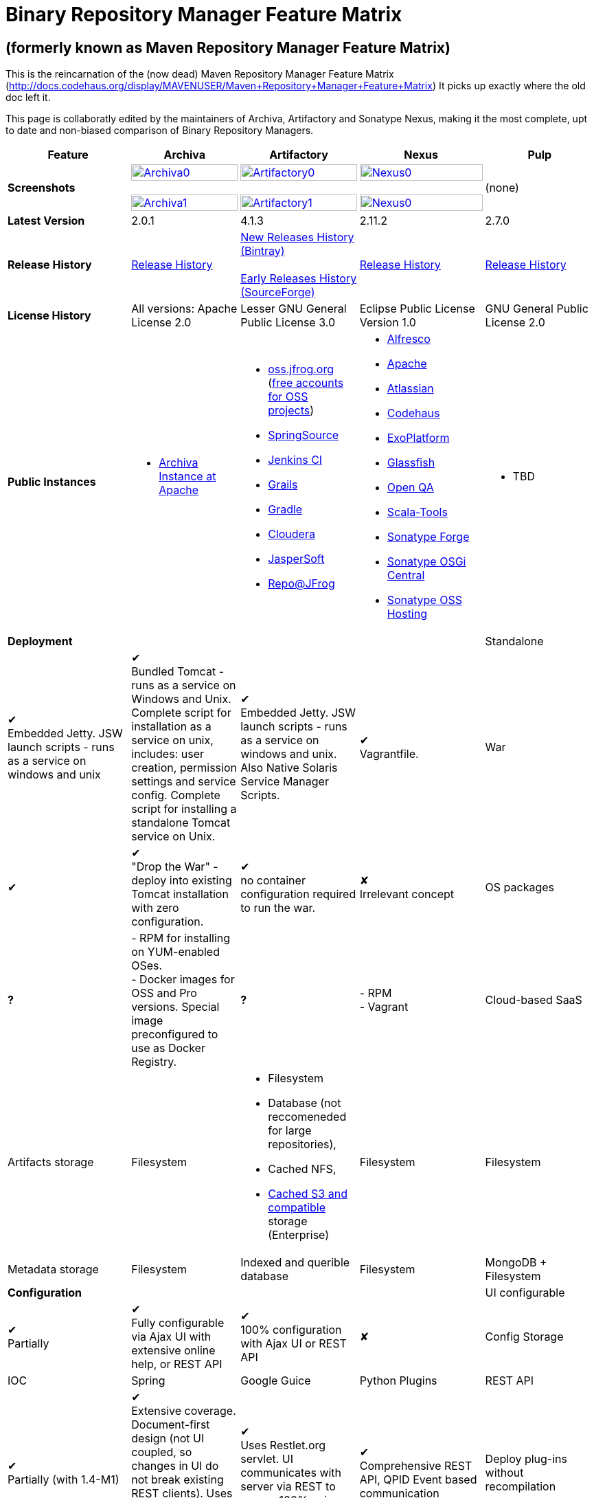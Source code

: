 =  Binary Repository Manager Feature Matrix

== (formerly known as Maven Repository Manager Feature Matrix)
This is the reincarnation of the (now dead) Maven Repository Manager Feature Matrix (http://docs.codehaus.org/display/MAVENUSER/Maven+Repository+Manager+Feature+Matrix) It picks up exactly where the old doc left it.

This page is collaboratly edited by the maintainers of Archiva, Artifactory and Sonatype Nexus, making it the most complete, upt to date and non-biased comparison of Binary Repository Managers.

[frame="all", cols="3,5,5,5,5", options="header"]
|===
|Feature |Archiva |Artifactory |Nexus |Pulp

|*Screenshots*
|image:archiva0.png[Archiva0, width="100%", link="https://github.com/binary-repositories-comparison/binary-repositories-comparison.github.io/blob/master/images/archiva0.png?raw=true"] +
 +
image:archiva1.png[Archiva1, width="100%", link="https://github.com/binary-repositories-comparison/binary-repositories-comparison.github.io/blob/master/images/artifactory1.png?raw=true"]

|image:artifactory0.png[Artifactory0, width="100%", link="https://github.com/binary-repositories-comparison/binary-repositories-comparison.github.io/blob/master/images/artifactory0.png?raw=true"] +
 +
image:artifactory1.png[Artifactory1, width="100%", link="https://github.com/binary-repositories-comparison/binary-repositories-comparison.github.io/blob/master/images/artifactory1.png?raw=true"]

|image:nexus0.png[Nexus0, width="100%", link="https://github.com/binary-repositories-comparison/binary-repositories-comparison.github.io/blob/master/images/nexus0.png?raw=true"] +
 +
image:nexus1.png[Nexus0, width="100%", link="https://github.com/binary-repositories-comparison/binary-repositories-comparison.github.io/blob/master/images/nexus1.png?raw=true"]
|(none)

|*Latest Version*
|2.0.1
|4.1.3
|2.11.2
|2.7.0

|*Release History*
|http://archiva.apache.org/docs/current/release-notes.html[Release History]
|https://bintray.com/jfrog/artifactory/artifactory/view[New Releases History (Bintray)] +
 +
http://sourceforge.net/project/showfiles.php?group_id=175347&package_id=201243[Early Releases History (SourceForge)]
|http://links.sonatype.com/products/nexus/pro/release-notes[Release History]
|https://github.com/pulp/pulp/releases[Release History]

|*License History*
|All versions: Apache License 2.0
|Lesser GNU General Public License 3.0
|Eclipse Public License Version 1.0
|GNU General Public License 2.0

|*Public Instances*
a| - https://archiva-repository.apache.org/archiva/index.html?request_lang=en[Archiva Instance at Apache]

a|
 - https://oss.jfrog.org/webapp/home.html[oss.jfrog.org ] (https://www.jfrog.com/confluence/pages/viewpage.action?pageId=26083425[free accounts for OSS projects]) +
  - http://repo.springsource.org/[SpringSource] +
  - http://repo.jenkins-ci.org/[Jenkins CI] +
  - http://repo.grails.org/[Grails] +
  - http://gradle.artifactoryonline.com/[Gradle] +
  - http://repository.cloudera.com/cloudera/webapp/home.html[Cloudera] +
  - http://jaspersoft.artifactoryonline.com/jaspersoft/[JasperSoft] +
  - http://repo.jfrog.org/artifactory/webapp/home.html[Repo@JFrog]

 a| - http://maven.alfresco.com/nexus[Alfresco] +
  - http://repository.apache.org/[Apache] +
  - http://maven.atlassian.com/[Atlassian] +
  - http://nexus.codehaus.org/[Codehaus] +
  - http://repository.exoplatform.org/[ExoPlatform] +
  - http://maven.glassfish.org/[Glassfish] +
  - http://nexus.openqa.org/index.html[Open QA] +
  - http://nexus.scala-tools.org/index.html[Scala-Tools] +
  - http://repository.sonatype.org/[Sonatype Forge] +
  - http://osgi.sonatype.org/[Sonatype OSGi Central] +
  - http://oss.sonatype.org/[Sonatype OSS Hosting]

 a| - TBD
 
   4+|*Deployment*


   |Standalone

   |&#10004; +
   Embedded Jetty. JSW launch scripts - runs as a service on windows and unix

   |&#10004; +
   Bundled Tomcat - runs as a service on Windows and Unix. Complete script for installation as a service on unix, includes: user creation, permission settings and service config.
Complete script for installing a standalone Tomcat service on Unix.

   |&#10004; +
   Embedded Jetty. JSW launch scripts - runs as a service on windows and unix. Also Native Solaris Service Manager Scripts.

   |&#10004; +
   Vagrantfile. 

   |War

   |&#10004;

   |&#10004; +
   "Drop the War" - deploy into existing Tomcat installation with zero configuration.

   |&#10004; +
   no container configuration required to run the war.
   
   |&#10008; +
   Irrelevant concept

|OS packages

|*?*

| - RPM for installing on YUM-enabled OSes. +
- Docker images for OSS and Pro versions. Special image preconfigured to use as Docker Registry.

|*?*

| - RPM +
- Vagrant

|Cloud-based SaaS

|&#10008;

|&#10004; +
http://www.jfrog.com/home/v_artifactorycloud_overview[Artifactory Online] - private Artifactory instance in the cloud with full self service, pay-per-use model and always up-to-date with all the latest features

|&#10008;

|&#10008;

4+|*Artifacts and Metadata Storage*

|Artifacts storage

|Filesystem

a| - Filesystem +
 - Database (not reccomeneded for large repositories), +
 - Cached NFS, +
 - https://www.jfrog.com/confluence/display/RTF/S3+Object+Storage[Cached S3 and compatible] storage (Enterprise)

|Filesystem

|Filesystem

|Metadata storage

|Filesystem

|Indexed and querible database

|Filesystem

|MongoDB + Filesystem

4+|*Configuration*


|UI configurable

|&#10004; +
Partially

|&#10004; +
Fully configurable via Ajax UI with extensive online help, or REST API

|&#10004; +
100% configuration with Ajax UI or REST API

|&#10008;

|Config Storage

|XML
|Database, with XML import/export
|h2 embedded database, XML and other files
|INI Files

4+|*Extensibility/ +
Orthogonality*


|IOC
|Spring
|Google Guice
|Python Plugins

|REST API

|&#10004; +
Partially (with 1.4-M1)

|&#10004; +
Extensive coverage. Document-first design (not UI coupled, so changes in UI do not break existing REST clients). Uses Jersey. Can be used via strongly-typed Java API. Supports WADL.

|&#10004; +
Uses Restlet.org servlet. UI communicates with server via REST to ensure 100% api support

|&#10004; +
Comprehensive REST API, QPID Event based communication

|Deploy plug-ins without recompilation

|&#10004;

|&#10004; +
Extensible with custom Groovy plugins - schedule tasks, deploy artifacts, change resolution rules and download content, tend to any storage events etc.
Plugin source files are redeployed on the fly during development and can be edited and debugged in your favorite IDE.

|&#10004; +
Fully extensible across the core components, REST API and UI. See the book and this post for more info.

|&#10004;

4+|*Proxying and Cache*


|Hosted Repositories
|&#10004;
|&#10004;
|&#10004;
|&#10004;

|Proxy Repositories
|&#10004;
|&#10004;
|&#10004;
|&#10008;

|Aggregate Repositories into single logical repo
|&#10004;
|&#10004;
|&#10004;
|&#10008; / Repofunnel?

|Nest and reuse Repository Groups
|*?*
|&#10004;
|&#10004;
|&#10008;

|Groups can contain other groups
|*?*
|&#10004;
|&#10004;
|&#10008;

|Inclusion/exclusion rules per remote proxy
|&#10004;
|&#10004;
|&#10004;
|&#10008;

4+a|[cols="5,3,3,3", width="100%"]
!==============================================
4+!*Checksum checking*
!fix bad checksums!&#10004;!&#10004;!&#10004;
!block bad checksums!&#10004;!&#10004;!&#10004;
!ignore bad checksums!&#10004;!&#10004;!&#10004;
!repair hosted checksums!&#10004;!&#10004;!&#10004;
!calculate missing checksums!&#10004;!&#10004;!&#10004;
!validate client-side checksums!*?*!&#10004;!&#10004;
!on deploy!&#10008;!&#10004;!&#10008;
!==============================================


  |Maven Metadata.xml repair

  |&#10004;

  |&#10004; +
  Not required. Artifactory's Maven metadata.xml is server calculated and is inherently up-to-date.

  |&#10004;

|Auto-cleanup of repositories declared in POMs
|&#10008;
|&#10004;
|&#10008;

|On the fly conversion of M1 to M2

|&#10004; +
with custom mappings for ambiguous paths
|&#10004;
|&#10004;

|On the fly conversion of M2 to M1
|&#10004;
|&#10004;
|&#10004;

|Eager parallel download of related artifacts
|&#10008;
|&#10004; +
Can download jars in parallel as soon as poms are requested, and sources in parallel when jars are requested.
|&#10008;

|Shared Remote Repository Definitions
|&#10008;
|&#10004; +
Share remote repository definitions and import preconfigured definitions for most common remote repositories, save the configuration hassle.
|&#10008;

|Eclipse Update Site Proxying
|&#10008;
|&#10004; +
Pro
|&#10004;

|Eclipse OSGI / P2 Proxying
|&#10008;
|&#10004; +
Pro
|&#10004;

|OBR (OSGI Bundle Repository)
|&#10008;
|&#10008;
|&#10004;

|Maven Site Hosting
|&#10008;
|&#10004;
|&#10004;

|Built in Remote Repository Browsing (html)
|&#10008;
|&#10004;
|&#10004;

|Built in Remote Repository Browsing (s3)
|&#10008;
|&#10004;
|&#10004;

4+|*Indexing/ +
Search*


|Index Format
|Lucene
|Database metadata indexing
|Lucene

|Global Search by any query
|&#10008;
|&#10004; https://www.jfrog.com/confluence/display/RTF/Artifactory+Query+Language[Artifactory Query Language]
|&#10008;

|Identify unknown artifact via checksum
|&#10004;
|&#10004;
|&#10004;

|On the fly indexing
|&#10004;
|&#10004; +
Immediate and transactional
|&#10004;

|Scheduled Indexing
|&#10004;
|&#10004; +
Not needed - indexes are always up-to-date
|&#10004; +
(Not needed in most cases, but manual reindex is available in case changes are made directly to storage external to the app)

|Search in selected repositories
|&#10004;
|&#10004;
|&#10004;

|Search for non-Maven artifacts
|*?*
|&#10004; +
Indexes any file in any format
|&#10008; +
Relies on maven-indexer which only indexes artifacts in Maven format

|Search for artifacts on Central index
|&#10004; +
(1.4-M1)
|&#10004; +
Uses immediate search in JCenter (superset of Central)
|&#10004;

|Search for artifacts in Bintray JCenter
|&#10008;
|&#10004;
|&#10008;

|Index Publishing for External Consumption
|&#10004;
|&#10004;
|&#10004; +
Only version compliant with all IDEs

|Group Index Publishing
|&#10004; +
(1.4-M2)
|&#10004;
|&#10004;

|Download Index from Remote Repositories for Local searching and proxying to consumers
|&#10004; +
(1.4-M1)
|&#10004;
|&#10004; +
Known Indexes publishing compatible Index: Central, Apache, Java.Net, more here

|Incremental Index Downloads
|&#10004; +
(1.4-M1)
|Remote repositories only
|&#10004;

|Incremental Index Publishing
|&#10004; +
(1.4-M1)
|Remote repositories only
|&#10004;

|Class search
|&#10004;
|&#10004; +
Includes search for any jar resource, and showing the actual class found
|&#10004;

|GAVC search
|&#10004;
|&#10004;
|&#10004;

|POM/XML search
|&#10008;
|&#10004; +
Includes XPath search of any XML metadata.
No need to customize anything for XML indexing
|&#10008;

|Ivy modules search
|&#10008;
|&#10004;
|&#10008;

|Properties search
|&#10008;
|&#10004; +
Search custom properties. Attach props to both files and folders via the UI (Pro) or via REST (OSS). No need for custom RDF uploads. Search results are can be manipulated as a bundle
|&#10004; +
Custom metadata may be attached via the UI, Rest or by uploading an RDF file as part of your build. The metadata is indexed and searchable for files in Maven layout. (Pro)

|Group Index Publishing
|&#10004; +
(1.4-M2)
|*?*
|*?*

4+|*Reports*


|Report for Problem Artifacts
|&#10004;
|By default blocks bad poms in runtime instead of polluting your repository and reporting after the fact (policy is configurable via UI)
|&#10004; +
RSS Feeds and UI viewer for bad checksums and artifacts with bad poms.
Bad poms are allowed through by default because many times Maven can still use them. We don't believe that simply inserting a repo manager should cause things to suddenly fail from Central. The repo man should for the most part be transparent by default

|Repository Statistics
|&#10004; +
Per repository or as a comparison among multiple repositories
|&#10004; +
- Binaries Count +
- Binaries Size +
- Artifacts Size +
- Optimization +
- Items Count +
- Artifacts Count
|&#10008;

|Artifact Statistics
|*?*
|&#10004; +
- Download count +
- Last downloaded and by whom +
- Deployed by +
- Age
|&#10004; +
- Last Modified +
- Deployed by +
- Age

|RSS Feeds for New Artifacts
|&#10004; +
SS feeds available both for new artifacts in the repository and for newly deployed/discovered versions of a specific artifact
|&#10008;
|&#10004; +
Feeds for: +
- Newly Proxied Artifacts +
- Newly Deployed Artifacts +
- System Configuration Changes +
- Checksum errors +
- Authentication Events

|Artifact Watching
|&#10008;
|&#10004; +
Supports watching any repository path for add/remove/update and receiving email notifications (Pro)
|&#10008;

|Audit Logs
|&#10004; +
currently viewable from text file only
|&#10004; +
etailed audit logs for all actions and their sources in access.log
|&#10004;

4+|*User Interface*


|UI Technology
|Ajax - Single Page Application - knockoutjs bootstrap
|Ajax - uses Apache Wicket
|ExtJs - Ajax

|Repository Browsing
|html and webdav
|Ajax tree view, simple HTML view and WebDAV
|Ext Tree View, html, REST:xml, REST:json

|Viewing of Artifact Information
|&#10004; +
POM information, dependencies, dependency tree and used by; artifact (including pom, sources, javadocs, etc.) can also be downloaded from artifact info page
|&#10004; +
POM view, size, deployed by, age, last downloaded and by whom, times downloaded, dependency info, permissions, metadata and properties, virtual repositories association, actions, builds + build information
|&#10004;

|Delete Artifacts
|&#10004;
|&#10004;
|&#10004;

|Move Artifacts
|&#10004; +
 (via REST Api only)
|&#10004; +
Move artifacts between repositories + dry-run to check for warnings + auto metadata recalculation. Also available via REST in Pro
|&#10008;

|Copy Artifacts
|&#10004; +
(1.4-M1) via REST api only
|&#10004; +
Cheap-copy of artifacts between repositories + dry-run to check for warnings + auto metadata recalculation (no extra space used due to pointer-based storage). +
Copying is often the best approach for exposing the same artifact under different secure locations. Also available via REST in Pro
|&#10008;

|Upload Artifacts
|&#10004; +
With our without pom (will generate one if needed)
|&#10004; +
- With our without pom (will generate one if needed) +
- Upload multiple artifacts in one go +
- Edit the pom before deployment +
- Deploy to arbitrary (non-maven) paths via the UI
|&#10004; +
With our without pom (will generate one if needed)
Upload multiple artifacts (classifiers) at once

|Syntax Highlighting
|&#10008;
|&#10004; +
Syntax highlighting + copy to clipboard support for dozens of known file types directly form the repository (including zip/jar sources)
|&#10008;

|Jar Browsing
|&#10004;
|&#10004; +
Supports viewing the content of jar files, including show source for class files
|&#10004; +
Via a plugin in Pro

|Dynamic Resources
|&#10008;
|&#10004; +
Serve dynamic repository content based on textual filtering (Pro)
|&#10008;

|Mount Repositories as WebDAV Shares
|*?* +
depoyment thru webdav
|&#10004; +
Artifact deployment, browsing, moving, copying and deleting over WebDAV mounts, using native file explorers
|&#10008;

|Configure deployed plug-ins
|&#10004; +
proxy policies, artifact processors
|&#10004; +
Extension points to UI, request processing, scheduling, storage events etc
|&#10004; +
Plugins can contribute REST, UI and components

|UI Branding
|&#10004;
|&#10004; +
Upload or link your logo image + preview, add custom footer text
|&#10004; +
Branding with Logo is available (Pro)

4+|*Repository Support*

|Maven 2
|&#10004;
|&#10004;
|&#10004;

|Maven 1
|&#10004;
|&#10004;
|&#10004;

|Ivy
|&#10004; +
Only with Maven layout
|&#10004; +
Maven and non-maven layouts
|&#10004; +
Only with Maven layout

|Gradle
|&#10004; +
Only with Maven layout
|&#10004; +
Maven and non-maven layouts
|&#10004; +
Only with Maven layout

|NuGet
|&#10008;
|&#10004; +
(Pro)
|&#10004; +
(OSS) searching and custom metadata aren't supported

|Yum
|&#10008;
|&#10004; +
(Pro)
|&#10004; +
(OSS)

|P2
|&#10008;
|&#10004; +
(Pro) +
Reuses native remote repositories for effective caching and expiry management
|&#10004; +
(OSS) +
Uses a separate mirroring mechanism where underlying list of repositories isn't under user control

|npm
|&#10008;
|&#10004; +
(Pro)
|&#10004; +
(OSS) browsing, searching and custom metadata aren't supported

|RubyGems
|&#10008;
|&#10004; +
(Pro)
|&#10004; +
(OSS) browsing, searching and custom metadata aren't supported

|Debian packages
|&#10008;
|&#10004; +
(Pro)
|&#10008;

|Python Eggs
|&#10008;
|&#10004; +
(Pro)
|&#10008;

|Docker
|&#10008;
|&#10004; +
(Pro)
|&#10008;

|Vagrant (Atlas)
|&#10008;
|&#10004; +
(Pro)
|&#10008;

|VCS as a Remote Repo
|&#10008;
|&#10004; +
(Pro) +
|&#10008;

|Git LFS implementation
|&#10008;
|&#10004; +
(Pro) +
Allows storing artifacts in Artifactory and retrive them using Git client API +
|&#10008;

|Custom Layouts
|&#10008;
|&#10004; +
Supports any custom layout with the ability to "understand" per layout what is a module. Defaults layouts can be extended in Pro
|&#10008;

|Repository Storage
|File System
|Database (configurable) or file system + full system import/export and automated backups
|File System - Uses Maven repo layout on disk meaning no import or export required to get access to your artifacts

|Repository Replication/Syncing
|&#10008;
|&#10004; +
 * Supports repository or folder-level replication via rsync-like REST API, including support for syncing deletes and controlling overwrites. Supports scheduled or event-driven push mode and pull mode (in Pro). +
 * Supports multi-site pull replication (collecting from multiple remotes) (in Pro) and multi-site push replication (event-driven or scheduled pushing of artifacts to multiple remotes) (in Enterprise) +
 * Supports additional features if the remote repository proxies Artifactory – syncronization of properties, statistics, delete notifications, etc.
|&#10004; +
Smart Proxy enables cache invalidation and pre-emptive fetching between Nexus instances (Pro)

|Store same binary only once
|&#10008;
|&#10004; +
Artifacts with the same hash are stored a single time, no matter in how many repositories it appears in
|&#10008;

|Highly Available Active-Active cluster
|&#10008;
|&#10004; +
(Pro) +
Enterprise-level HA cluster support for zero-downtime deployments and unlimited scalability.
|&#10008;

|Deploy Artifacts via UI
|&#10004;
|&#10004; +
Includes snapshots and ability to auto-generate POMs and tweak POMs in the UI before deployment
|&#10004; +
can auto-generate poms.Accepts multiple files in one operation to accept classified/attached artifacts

|Deploy Artifact Bundles (multiple artifacts in one go)
|in future plans
|&#10004;
|&#10004;

|Import local repositories
|&#10004;
|&#10004;
|&#10004;

|Import repositories and separate RELEASE and SNAPSHOT artifacts
|*?*
|&#10004;
|&#10004;

|Centrally controlled snapshot policy
|*?*
|&#10004; +
Can choose between unique, non-unique (to save space and artifacts clutter) or respect deployer's settings
|&#10008; +
Respect deployer's settings (from the pom)

4+|*Artifacts Metadata*

|Persistent metadata about artifacts
|&#10004; +
(1.4-M1)
|&#10004; +
Download stats (when by whom), original deployer, age
|&#10004;

|User attached custom metadata
|&#10004;
|&#10004; +
On both files or folders - no need to customize anything
|&#10004;

|Searchable custom metadata
|&#10008;
|&#10004; +
Including unique moving, copying & exporting of search results
|&#10004;

|Strongly-typed user-defined Properties
|&#10008;
|&#10004; +
Tag files and folders with you user defined searchable properties via the UI. +
Prop-sets defined through UI as single/multi select or open, with the ability to assign default values, and associated with selected repos (Pro)
|&#10004; +
Custom metadata plugin

|Attach metadata as part of deployment
|&#10008;
|&#10004; +
Attach metadata during Maven deployment or via simple REST - uploading external documents not required
|&#10004; +
Full RDF metadata support

|Schema-less properties
|&#10008;
|&#10004; +
Any property of any type can be added on-the-fly without any pre-configuration
|&#10008;

|Proxy remote metadata
|&#10008;
|&#10004; +
Metadata for remote artifacts on another Artifactory is synced and proxied
|&#10008;

|User-defined metadata on non-maven layout artifacts
|&#10008;
|&#10004; +
Since Artifactory is not maven-layout centric, metadata can be attached and queried on artifact in any layout
|&#10008;

4+|*Security*

|Framework
|Redback (database required)
|http://static.springframework.org/spring-security/site/index.html[Spring Security]
|http://incubator.apache.org/shiro/[Apache Shiro]

|Role Based
|&#10004;
|&#10004;
|&#10004;

|Default Roles
|*?*
|&#10004; +
Supports auto-join roles for newly created users, including ones from external realms
|&#10004; +
Users inherit default roles when they sign up

|Permissions per repository
|&#10004;
|&#10004;
|&#10004;

|Permissions per subset of repository or individual artifact
|in future plans
|&#10004;
|&#10004;

|Administrators per subset of repository
|*?*
|&#10004;
|&#10004;

|Allow external security
|&#10008;
|&#10004; +
via http://static.springframework.org/spring-security/site/index.html[Spring Security]
|&#10004; +
via Shiro realm

|Allow external authentication
|&#10004;
|&#10004; +
via Spring security or via pluggable realms written in Groovy
|&#10004; +
via Shiro

|Built-in enterprise user management features
|&#10004;
|&#10004; +
via intuitive Ajax console
|&#10004; +
via Shiro + ExtJs user console. Full role based with the ability to specify permissions based on the path of the artifact (group/artifact/version) using regex if desired

|Support Prevention of Redeploy
|&#10004;
|&#10004;
|&#10004;

|Control over who can populate caches
|*?*
|&#10004;
|&#10004; +
Fully featured procurement support included in the pro version. This allows absolute control over the artifacts allowed through based on the artifact and user

|Support Protection of Sources / +
javadoc etc
|*?*
|&#10004; +
Using Ant-like simple to understand patterns + OOTB templates for common include/excludes. Supports inclusion and exclusion so no need to used negative patterns for protecting sources etc
|&#10004; +
Using the regex to control the paths, it is possible to secure separately any artifacts you want. Comes configured with targets to specify sources, which would allow you for example to have jars be downloaded anonymously but not the sources, even though they are sitting in the same repository

|Out of the box LDAP support
|*?* +
partially for authz
|&#10004; +
Configurable via the web UI
|&#10004; +
Including role mappings, Active Directory support and more

|Able to use LDAP groups (authorization from ldap)
|*?*
|&#10004; +
Including highly optimized caching and comprehensive UI integration in Pro
|&#10004; +
(Open Sourced in 1.5+)

|Supports multiple realms in order (ie LDAP then fallback to internal)
|*?*
|&#10004; +
With control of whether to fallback to internal users or not. +
Including Kerberos and native NTLM in Pro
|&#10004; +
ordered control of cascading though configured realms -- as many as you have installed

|Atlassian Crowd integration
|&#10008;
|&#10004; +
Delegate authentication requests to your Crowd server, get transparent SSO in a Crowd-enabled SSO environment, sync and manage permissions for Crowd groups in Pro
|&#10004; +
Security integration with Atlassian Crowd provided by Pro plugin

|SAML integration
|&#10008;
|&#10004; +
SSO with any SAML IdP (Identity Provider). Artifactory can act as a SAML Service Provider
|&#10008;

|Secured settings.xml passwords
|&#10008; +
functionality already available in Maven 2.1.0
|&#10004; +
Centrally-controlled encrypted password policy so admins do not have to rely on clients security policy. Auto-generated encrypted passwords can be used in your settings.xml or with non Maven REST clients, such as Ivy, Gradle etc. +
Overcomes Maven drawbacks (including Maven 2.1+) - Maven decrypts the password to clear-text on the client, and keeps a clear-text master password on the filesystem
|&#10004; +
Via the http://blog.sonatype.com/2012/08/securing-repository-credentials-with-nexus-pro-user-tokens[User Token] feature. The token is a random api key and is not reversible to your corporate password, even by Nexus administrators. This was co-developed with a stock market that needed higher security than was is available elsewhere

|Configuration files protection
|&#10008;
|&#10004; +
Full encryption of passwords in configuration files
|&#10008;

4+|*Client features*

|Client settings generation (settings.xml etc.)
|&#10008;
|&#10004; +
Out of the box generation of downloadable from the UI Maven's settings.xml, Ivy's settings.xml and Gradle's initial build script
|&#10004; +
with template management

|Client settings provisioning
|&#10008;
|&#10004; +
"Set Me Up" screens with detailed instructions, copy-paste configuration snippets and downloadble configuration files for any repository type.
|&#10004; +
Maven settings can be templatized and provisioned using Nexus Maven plugin (Pro)

|Dedicated client plugins
|&#10008;
|&#10004; +
All client plugins allow generation of build BOM on any CI server (inc. cloud-based and non-pluggable ones) or without using a CI server. Existing plugins: +
 +
- Artifactory Gradle Plugin (with custom DSL) +
- Artifactory Maven Plugin +
- Artifactory MsBuild Plugin (works with and without NuGet dependency management)
|&#10004; +
Nexus Maven Plugin

|Dedicated CLI clients
|&#10008;
|&#10004; +
https://github.com/JFrogDev/artifactory-cli-go[Artifactory CLI client]
|&#10008;

4+|*CI Integration*

|Multiple CI servers support
|&#10008;
|&#10004; +
Supports Jenkins/Hudson, TeamCity and Bamboo with full UI integration and any other CI server (inc. cloud-based and non-pluggable ones) by using Maven/Gradle plugins. +
Supports Microsoft Team Foundation Server (TFS) for working with .NET builds with and without NuGet
|&#10008;

|Trace build environment
|&#10008;
|&#10004; +
Captures all build environment vars and system properties + CI-server specific vars (build, parent build, agent details etc.)
|&#10008;

|Trace published build artifacts and dependencies
|&#10008;
|&#10004; +
Captures all published artifacts and effective build dependencies (after final version resolution) from all scopes (including plug-ins) + visual view of per-module artifacts & dependencies in Pro
|&#10008;

|Bi-directional links from/to CI sevrer
|&#10008;
|&#10004; +
Can link from any build to its captured build info in Artifactory and from any artifact to the builds it is associated with in the CI server
|&#10008;

|CI-Build Promotion
|&#10008;
|&#10004; +
Can promote CI builds to target repositories with selective scopes (e.g. promote all artifacts and all compile-time dependencies). Also via REST (Pro)
|&#10008;

|Optimized Deployment
|&#10008;
|&#10004; +
Deploys all artifacts in one go only at the end of a successful build (Maven deploys partial modules for a broken multi-module build)
|&#10004; +
Custom deploy plugin works with Staging to stage locally and deploy/promote at the end of the build

4+|*Database*

|Supported DBMS
a|- Apache Derby (default) +
- MySQL +
- PostgreSQL
a|- Bundled with Apache Derby +
- MySQL +
- PostgreSQL +
- Oracle +
- MS SQL Server
|Bundled with H2 and non-replaceable

|Database available for querying
|&#10004; +
configurable by datasources. Lucene index and REST api provided for searching
|&#10004; +
Can be queried, but can also use REST API
|n/a - Lucene index and REST api provided for searching

|Can run without database
|&#10004; +
Use by default an embedded Derby DB
|&#10004; +
Can use file-system storage. Database usage is recommended for fully transactional behavior of metadata not extractable from the artifact file itself
|&#10004; +
Uses H2 for metadata, not for artifacts

|*Documentation*
a|- available docs: http://archiva.apache.org/[site], http://cwiki.apache.org/confluence/display/ARCHIVA/[wiki] +
- live instances: http://vmbuild.apache.org/vmbuild/[vmbuild], http://maven.atlassian.com/[Atlassian], http://archiva.exist.com/[Exist] (includes searchable Central repository)
a|-  available doc: http://www.jfrog.com/[site], http://www.jfrog.com/confluence/pages/viewpage.action?pageId=25067914[wiki], http://www.jfrog.com/confluence/display/RTF/Artifactory+User+Guide[User Guide] +
Live browsable and searchable http://repo.jfrog.org/artifactory/webapp/home.html[demo]
a|-  available docs: http://nexus.sonatype.org/[site], http://www.sonatype.com/book/reference/repository-manager.html[Online Book] and http://www.sonatype.com/book/pdf/maven-definitive-guide.pdf[Printed Book] +
- live http://repository.sonatype.org/[instance] that includes searchable Central repository +
- http://www.sonatype.com/nexus/compare-repos[feature matrix]

4+|*Repository Purge*

|Snapshot Purge
|&#10004; +
configurable by: retention count, # of days old and if released snapshots are to be deleted
|&#10004; +
configurable by retention count
|&#10004; +
configurable by: retention count, # of days old and if released snapshots are to be deleted

|Unused Proxy artifact purge
|&#10008;
|&#10004; +
Can evict unused artifacts from the proxy cache to conserve disk space
|&#10004; +
Can evict unused artifacts from the proxy cache to conserve disk space

|Bulk Removal of Old Module Versions
|&#10008;
|&#10004; +
Select multiple artifacts across directories, by version and clean them all up in one go, or select any section of the repository tree to delete
|&#10004; +
You can select any section of the repository tree to delete, just like you would do on a file system

|*Web Services*
|&#10004; +
XMLRPC support in 1.2 +
&#10004; +
(REST in 1.4-M1)
|&#10004; +
http://www.jfrog.com/confluence/display/RTF/Artifactory+REST+API[REST API]
|&#10004; +
- full support: The Ajax communicates with the server via REST so all operations are available for Web service integration

|*Plugins Available*
|Pluggable repository consumers (ex. indexing consumer, repository purge consumer)
a|- http://www.jfrog.com/confluence/display/RTF/Build+Integration[Build Integration] -  Use the http://wiki.hudson-ci.org/display/HUDSON/Artifactory+Plugin[Hudson Artifactory Plugin], http://www.jfrog.com/confluence/display/RTF/TeamCity+Artifactory+Plug-in[TeamCity Plugin] or http://www.jfrog.com/confluence/display/RTF/Bamboo+Artifactory+Plug-in[Bamboo Plugin] to deploy builds to Artifactory from Hudson/TeamCity together with build-time information. View builds in Artifactory with information about the deployed artifacts and dependencies (all scopes) and runtime environment per build, and link back to the CI Server to obtain fully-reproducible builds (some functions only in Pro).
- http://www.jfrog.com/confluence/display/RTF/Artifactory+High+Availability[High Availability] (Enterprise) - Full active-active cluster with live fail-over.
- https://www.jfrog.com/confluence/display/RTF/S3+Object+Storage[S3 and Compatible Object Storage] (Enterprise) - Binary filestore can reside on the cloud providing unlimited scalability, security and disaster recovery capabilities. The solution uses read and write-behind caches for brining the performance to a filesystem level.
- http://www.jfrog.com/confluence/display/RTF/License+Control[License Control] (Pro) - Take full control over licenses used by third-party dependencies as part of your builds and/or any file. Receive immediate notifications about any libraries that violate your organization's license policy, so you can deal with licensing issues early on during development.
- The information about licenses may be harvested from pom and ivy descriptors or from http://www.jfrog.com/confluence/display/RTF/Black+Duck+Code+Center+Integration[Black Duck Code Center].
- http://www.jfrog.com/confluence/display/RTF/Repository+Replication[Replication] (Pro) - Eagerly synchronize you repository content and metadata +
- https://www.jfrog.com/confluence/display/RTF/Repository+Replication[Multi-push replication] (Enterprise) - simultaneously push-replicate from one source repository to multiple target repositories in Enterprise installations
- http://www.jfrog.com/home/v_artifactorypro_features#search[Smart Searches and Promotion] (Pro) to aggregate multiple search results and operate them in one go.
- http://www.jfrog.com/home/v_artifactorypro_features#properties[Properties] (Pro) - Define custom searchable property sets and apply them to artifacts and folders.
- http://www.jfrog.com/confluence/display/RTF/P2+Repositories[P2] (Pro) - Proxy and host all your Eclipse® plugins via an Artifactory P2 repository, allowing users to have a single-access-point for all Eclipse® updates.
- http://www.jfrog.com/confluence/display/RTF/YUM+Repositories[Yum] (Pro) - Host and proxy RPMs directly in Artifactory, acting as fully-featured YUM repository with auto-updating repo metadata.
- http://www.jfrog.com/confluence/display/RTF/NuGet+Repositories[Nuget] (Pro) - Host and proxy NuGet packages in Artifactory and pull libraries from Artifactory into your various Visual Studio .NET applications.
- http://www.jfrog.com/confluence/display/RTF/RubyGems+Repository[Ruby Gems] (Pro) - Host and proxy Ruby Gems in Artifactory with full gem bundler and rake support
- http://www.jfrog.com/confluence/display/RTF/Npm+Repositories[NPM] (Pro) - Host and proxy node.js npm packages in Artifactory with npm tools support
- http://www.jfrog.com/confluence/display/RTF/PyPI+Repositories[Python Eggs] (Pro) - Host and proxy Python Eggs in Artifactory with pypi support
- http://www.jfrog.com/confluence/display/RTF/Debian+Repositories[Debian] (Pro) - Distribute deb files directly from your Artifactory server, acting as fully-featured Debian repository with auto-updating repo metadata.
- http://www.jfrog.com/confluence/display/RTF/Docker+Repositories[Docker] (Pro) - Host and proxy Docker images. Distribute and share your images among teams across your organization, whether on-site or at remote locations with docker tool support, including secure pull and search. Proxy remote Docker registries, including DockerHub for locality and network independence. Use virtual repositories to simplify pull process.
- http://www.jfrog.com/confluence/display/RTF/Vagrant+Repositories[Vagrant] (Pro) - Host your Vagrant images in Artifactory with Atlas protocol support.
- https://www.jfrog.com/confluence/display/RTF/Bower+Repositories[Bower] (Pro) - Provision Bower packages directly from Artifactory to the Bower command line tool. Enjoy reliable and consistent access to remote Bower packages, and automatic calculation of metadata for Bower packages stored in our local repositories. Access multiple Bower registries through a single URL.
- https://www.jfrog.com/confluence/display/RTF/VCS+Repositories[VCS Repositories] (Pro) - Proxy a plain version control system as remote repository in Artifactory.
- http://www.jfrog.com/confluence/display/RTF/Git+LFS+Repositories[Git LFS] (Pro) - Host your artifacts in a true artifact repository and work with them as they were commited in Git repos. https://git-lfs.github.com/[More info on Git LFS].
- http://www.jfrog.com/confluence/display/RTF/Artifactory+REST+API[Advanced REST] (Pro) - Bundles a set of power REST commands, such as: Build Promotion, repository replication, aggregated folder tree file-listing, move/copy, sophisticated range searches, etc.
- http://www.jfrog.com/confluence/display/RTF/Filtered+Resources[Filtered Resources] - Server dynamic textual resources based on item properties and request context
- http://www.jfrog.com/home/v_artifactorypro_features#layouts[Custom (Non-Maven) Layouts] (Pro) - Define the layout by which modules are identified for automatic version management, cleanup and cross-repository layout conversion
- http://www.jfrog.com/confluence/display/RTF/LDAP+Groups[LDAP Groups] (Pro) leverage your existing organizational LDAP structure for managing group-based permissions with super-fast caching and flexible mapping strategies.
- http://www.jfrog.com/confluence/display/RTF/Atlassian+Crowd+Integration[Atlassian Crowd Integration] (Pro) - Delegate authentication requests to your Crowd server, get transparent SSO in a Crowd-enabled SSO environment, sync and manage permissions for Crowd groups.
- http://www.jfrog.com/home/v_artifactorypro_features#watches[Watches] (Pro) - Watch any repository path and receive focused email notifications.
- http://www.jfrog.com/home/v_artifactorypro_features#sso[Pluggable HTTP SSO] (Pro) - Reuse exiting SSO infrastructures, such as Apache mod_ntlm, mod_kerberos, etc.
- http://www.jfrog.com/home/v_artifactorypro_features#webstart[Web Start/Jar Signing] (Pro) to sign jars upon request and deploy, host and serve dynamic modular Web Start applications.
- Pluggable security realms
|http://books.sonatype.com/nexus-book/reference/community.html[Full list here]

4+|*Commercial Support*

|Cost +
[small]#Each CI server agent and build tool considered a "user"#
|&#10008;
|&#10004; +
US$2,750 per server for unlimited users on unlimited hardware with https://www.jfrog.com/registration/quoteaddons.html[Artifactory Pro]
|&#10004; +
- US$1,200 for 10 users included with Nexus Pro +
 +
- US$6,000 for 50 users included with Nexus Pro +
 +
- US$10,200 for 100 users included with Nexus Pro +
 +
All with unlimited servers.

|Trial period for commercial versions
|
|30 days. Extensions available on request
|14 days automatically. Extensions available on request

|Support terms and SLA
|&#10008;
|24/7 with 4 hours acknowledgement time
|24/7 available

|===
